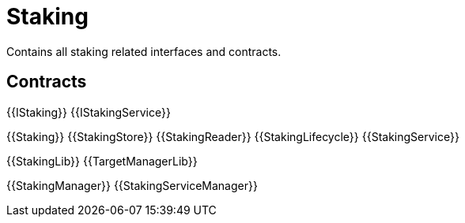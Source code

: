 = Staking
 
Contains all staking related interfaces and contracts. 

== Contracts

{{IStaking}}
{{IStakingService}}

{{Staking}}
{{StakingStore}}
{{StakingReader}}
{{StakingLifecycle}}
{{StakingService}}

{{StakingLib}}
{{TargetManagerLib}}

{{StakingManager}}
{{StakingServiceManager}}
